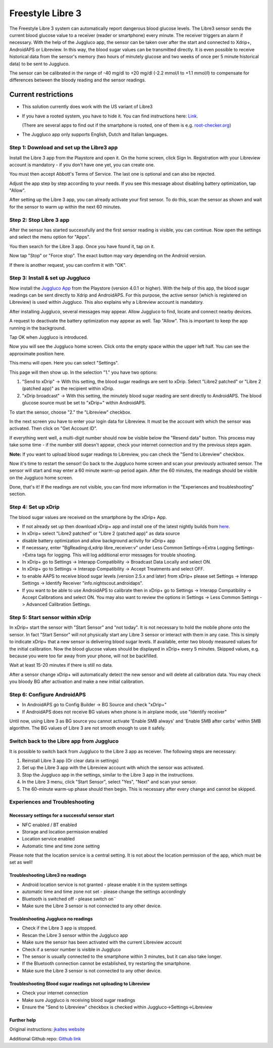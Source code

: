 Freestyle Libre 3
**************************************************

The Freestyle Libre 3 system can automatically report dangerous blood glucose levels. The Libre3 sensor sends the current blood glucose value to a receiver (reader or smartphone) every minute. The receiver triggers an alarm if necessary. With the help of the Juggluco app, the sensor can be taken over after the start and connected to Xdrip+, AndroidAPS or Libreview. In this way, the blood sugar values can be transmitted directly. It is even possible to receive historical data from the sensor's memory (two hours of minutely glucose and two weeks of once per 5 minute historical data) to be sent to Juggluco.

The sensor can be calibrated in the range of -40 mg/dl to +20 mg/dl (-2.2 mmol/l to +1.1 mmol/l) to compensate for differences between the bloody reading and the sensor readings.

Current restrictions
~~~~~~~~~~~~~~~~~~~~~~~~~~~~~~~~~~~~~~~~~~~~~~~~~~

-  This solution currently does work with the US variant of Libre3
-  If you have a rooted system, you have to hide it. You can find instructions here: `Link <https://www.reddit.com/r/Freestylelibre/comments/s22vlr/comment/hw2p4th/?utm_source=share\&utm_medium=web2x\&context=3>`_.

   (There are several apps to find out if the smartphone is rooted, one of them is e.g. `root-checker.org <https://root-checker.org/>`_)
-  The Juggluco app only supports English, Dutch and Italian languages.

Step 1: Download and set up the Libre3 app
==================================================

Install the Libre 3 app from the Playstore and open it. On the home screen, click Sign In. Registration with your Libreview account is mandatory - if you don't have one yet, you can create one.

.. image:: ../images/libre3/1.jpg
   :alt: Libre3 start screen

.. image:: ../images/libre3/2.jpg
   :alt: Libreview login

You must then accept Abbott's Terms of Service. The last one is optional and can also be rejected.

.. image:: ../images/libre3/4.jpg
   :alt: Libre 3 Term

.. image:: ../images/libre3/5.jpg
   :alt: Libre 3 Term

.. image:: ../images/libre3/6.jpg
   :alt: Libre 3 Term

Adjust the app step by step according to your needs. If you see this message about disabling battery optimization, tap "Allow".

.. image:: ../images/libre3/10.jpg
   :alt: Libre 3 battery optimization

After setting up the Libre 3 app, you can already activate your first sensor. To do this, scan the sensor as shown and wait for the sensor to warm up within the next 60 minutes.

.. image:: ../images/libre3/12.jpg
   :alt: Enable Libre 3 Sensor

Step 2: Stop Libre 3 app
==================================================

After the sensor has started successfully and the first sensor reading is visible, you can continue. Now open the settings and select the menu option for "Apps".

.. image:: ../images/libre3/13.jpg
   :alt: App settings

You then search for the Libre 3 app. Once you have found it, tap on it.

.. image:: ../images/libre3/14.jpg
   :alt: Libre 3 app settings

Now tap "Stop" or "Force stop". The exact button may vary depending on the Android version.

.. image:: ../images/libre3/15.jpg
   :alt: Exit Libre 3

If there is another request, you can confirm it with "OK".

.. image:: ../images/libre3/16.jpg
   :alt: Exit Libre 3

Step 3: Install & set up Juggluco
==================================================

Now install the `Juggluco App <https://play.google.com/store/apps/details?id=tk.glucodata>`_ from the Playstore (version 4.0.1 or higher). With the help of this app, the blood sugar readings can be sent directly to Xdrip and AndroidAPS. For this purpose, the active sensor (which is registered on Libreview) is used within Juggluco. This also explains why a Libreview account is mandatory.

After installing Juggluco, several messages may appear. Allow Juggluco to find, locate and connect nearby devices.

.. image:: ../images/libre3/17.jpg
   :alt: Allow Juggluco connections

A request to deactivate the battery optimization may appear as well. Tap "Allow". This is important to keep the app running in the background.

.. image:: ../images/libre3/18.jpg
   :alt: Disable Juggluco battery optimization

Tap OK when Juggluco is introduced.

.. image:: ../images/libre3/19.jpg
   :alt: Disable Juggluco battery optimization

Now you will see the Juggluco home screen. Click onto the empty space within the upper left half. You can see the approximate position here.

.. image:: ../images/libre3/20.jpg
   :alt: Open Juggluco Menu

This menu will open. Here you can select "Settings".

.. image:: ../images/libre3/21.jpg
   :alt: Juggluco Menu

This page will then show up. In the selection "1." you have two options:

1. "Send to xDrip" -> With this setting, the blood sugar readings are sent to xDrip. Select "Libre2 patched" or "Libre 2 (patched app)" as the recipient within xDrip.
2. "xDrip broadcast" -> With this setting, the minutely blood sugar reading are sent directly to AndroidAPS. The blood glucose source must be set to "xDrip+" within AndroidAPS.

To start the sensor, choose "2." the "Libreview" checkbox.

.. image:: ../images/libre3/22.jpg
   :alt: Juggluco Settings

In the next screen you have to enter your login data for Libreview. It must be the account with which the sensor was activated. Then click on "Get Account ID".

.. image:: ../images/libre3/23.jpg
   :alt: Connect Libreview

If everything went well, a multi-digit number should now be visible below the "Resend data" button. This process may take some time - if the number still doesn't appear, check your internet connection and try the previous steps again.

**Note:** If you want to upload blood sugar readings to Libreview, you can check the "Send to Libreview" checkbox.

.. image:: ../images/libre3/24.jpg
   :alt: Check Libreview

Now it's time to restart the sensor! Go back to the Juggluco home screen and scan your previously activated sensor. The sensor will start and may enter a 60 minute warm-up period again. After the 60 minutes, the readings should be visible on the Juggluco home screen.

.. image:: ../images/libre3/25.jpg
   :alt: Check Libreview

Done, that's it! If the readings are not visible, you can find more information in the "Experiences and troubleshooting" section.

Step 4: Set up xDrip
==================================================

The blood sugar values are received on the smartphone by the xDrip+ App. 

-  If not already set up then download xDrip+ app and install one of the latest nightly builds from `here <https://github.com/NightscoutFoundation/xDrip/releases>`_.
-  In xDrip+ select "Libre2 patched" or "Libre 2 (patched app)" as data source
-  disable battery optimization and allow background activity for xDrip+ app
-  If necessary, enter "BgReading:d,xdrip libre_receiver:v" under Less Common Settings->Extra Logging Settings->Extra tags for logging. This will log additional error messages for trouble shooting.
-  In xDrip+ go to Settings -> Interapp Compatibility -> Broadcast Data Locally and select ON.
-  In xDrip+ go to Settings -> Interapp Compatibility -> Accept Treatments and select OFF.
-  to enable AAPS to receive blood sugar levels (version 2.5.x and later) from xDrip+ please set Settings -> Interapp Settings -> Identify Receiver "info.nightscout.androidaps".
-  If you want to be able to use AndroidAPS to calibrate then in xDrip+ go to Settings -> Interapp Compatibility -> Accept Calibrations and select ON. You may also want to review the options in Settings -> Less Common Settings -> Advanced Calibration Settings.

.. image:: ../images/Libre2_Tags.jpg
  :alt: xDrip+ LibreLink logging

Step 5: Start sensor within xDrip
==================================================

In xDrip+ start the sensor with "Start Sensor" and "not today". It is not necessary to hold the mobile phone onto the sensor. In fact "Start Sensor" will not physically start any Libre 3 sensor or interact with them in any case. This is simply to indicate xDrip+ that a new sensor is delivering blood sugar levels. If available, enter two bloody measured values for the initial calibration. Now the blood glucose values should be displayed in xDrip+ every 5 minutes. Skipped values, e.g. because you were too far away from your phone, will not be backfilled.

Wait at least 15-20 minutes if there is still no data.

After a sensor change xDrip+ will automatically detect the new sensor and will delete all calibration data. You may check you bloody BG after activation and make a new initial calibration.

Step 6: Configure AndroidAPS
==================================================

-  In AndroidAPS go to Config Builder -> BG Source and check "xDrip+"
-  If AndroidAPS does not receive BG values when phone is in airplane mode, use "Identify receiver"

Until now, using Libre 3 as BG source you cannot activate 'Enable SMB always' and 'Enable SMB after carbs' within SMB algorithm. The BG values of Libre 3 are not smooth enough to use it safely.

Switch back to the Libre app from Juggluco
==================================================

It is possible to switch back from Juggluco to the Libre 3 app as receiver. The following steps are necessary:

1. Reinstall Libre 3 app (Or clear data in settings)
2. Set up the Libre 3 app with the Libreview account with which the sensor was activated.
3. Stop the Juggluco app in the settings, similar to the Libre 3 app in the instructions.
4. In the Libre 3 menu, click "Start Sensor", select "Yes", "Next" and scan your sensor.
5. The 60-minute warm-up phase should then begin. This is necessary after every change and cannot be skipped.

Experiences and Troubleshooting
==================================================

Necessary settings for a successful sensor start
--------------------------------------------------

-  NFC enabled / BT enabled
-  Storage and location permission enabled
-  Location service enabled
-  Automatic time and time zone setting

Please note that the location service is a central setting. It is not about the location permission of the app, which must be set as well!

Troubleshooting Libre3 no readings
--------------------------------------------------

-  Android location service is not granted - please enable it in the system settings
-  automatic time and time zone not set - please change the settings accordingly
-  Bluetooth is switched off - please switch on¨
-  Make sure the Libre 3 sensor is not connected to any other device.

Troubleshooting Juggluco no readings
--------------------------------------------------

-  Check if the Libre 3 app is stopped.
-  Rescan the Libre 3 sensor within the Juggluco app
-  Make sure the sensor has been activated with the current Libreview account
-  Check if a sensor number is visible in Juggluco
-  The sensor is usually connected to the smartphone within 3 minutes, but it can also take longer.
-  If the Bluetooth connection cannot be established, try restarting the smartphone.
-  Make sure the Libre 3 sensor is not connected to any other device.

Troubleshooting Blood sugar readings not uploading to Libreview
--------------------------------------------------

-  Check your internet connection
-  Make sure Juggluco is receiving blood sugar readings
-  Ensure the "Send to Libreview" checkbox is checked within Juggluco->Settings->Libreview

Further help
--------------------------------------------------

Original instructions: `jkaltes website <http://jkaltes.byethost16.com/Juggluco/libre3/>`_

Additional Github repo: `Github link <https://github.com/maheini/FreeStyle-Libre-3-patch>`_
